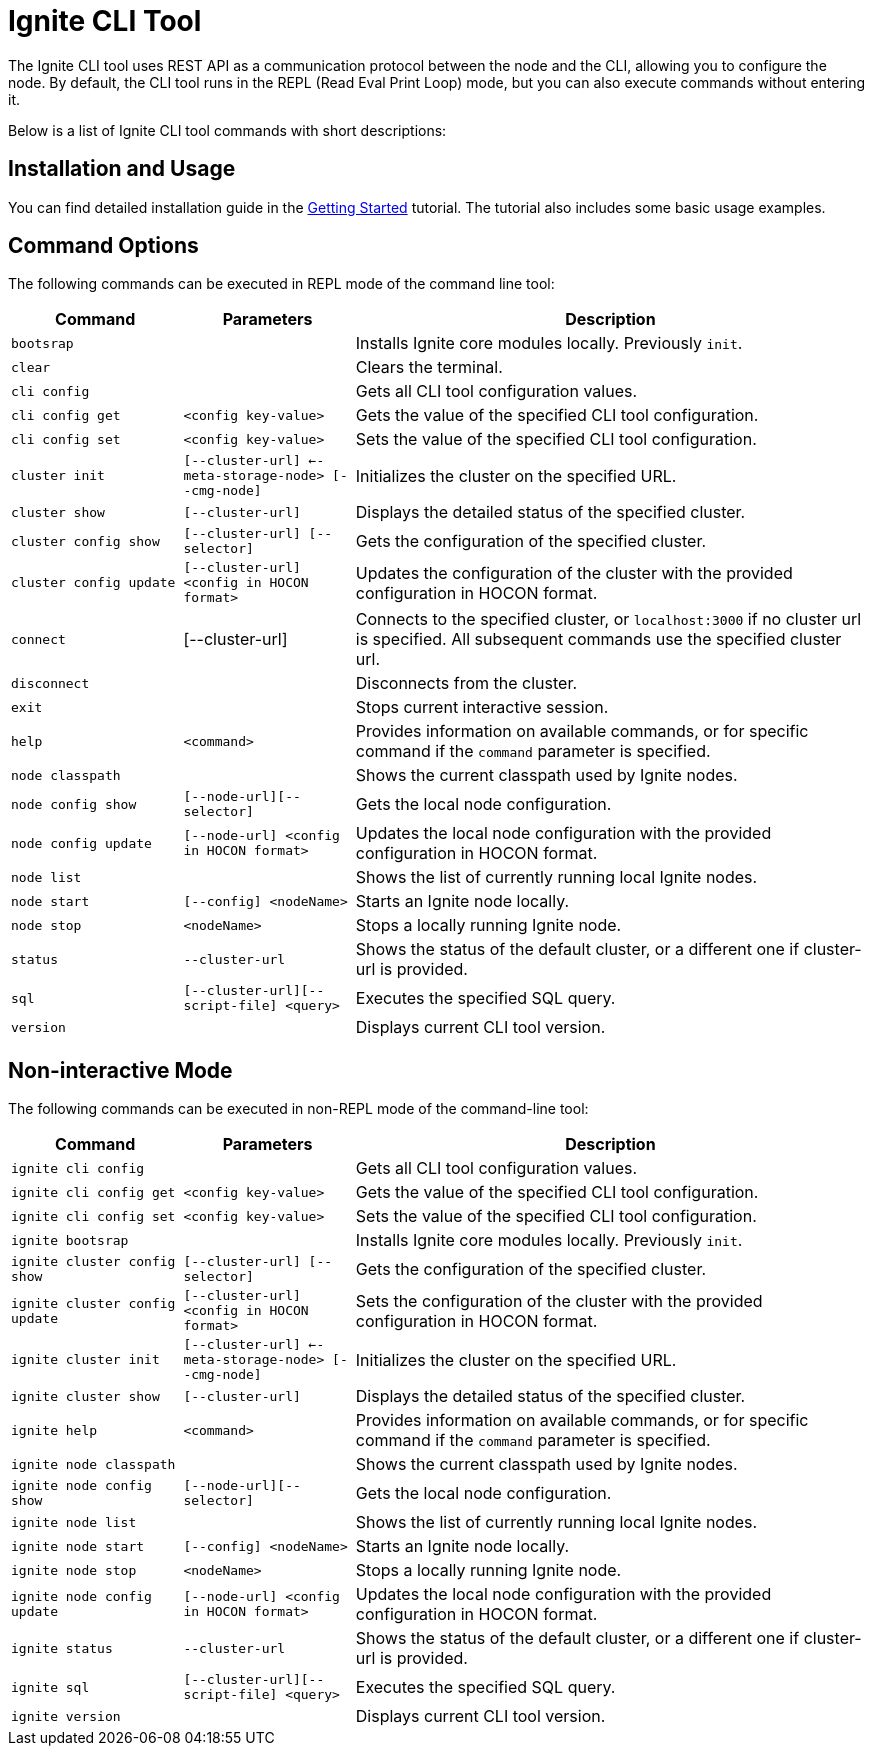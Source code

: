 // Licensed to the Apache Software Foundation (ASF) under one or more
// contributor license agreements.  See the NOTICE file distributed with
// this work for additional information regarding copyright ownership.
// The ASF licenses this file to You under the Apache License, Version 2.0
// (the "License"); you may not use this file except in compliance with
// the License.  You may obtain a copy of the License at
//
// http://www.apache.org/licenses/LICENSE-2.0
//
// Unless required by applicable law or agreed to in writing, software
// distributed under the License is distributed on an "AS IS" BASIS,
// WITHOUT WARRANTIES OR CONDITIONS OF ANY KIND, either express or implied.
// See the License for the specific language governing permissions and
// limitations under the License.

= Ignite CLI Tool

The Ignite CLI tool uses REST API as a communication protocol between the node and the CLI,
allowing you to configure the node. By default, the CLI tool runs in the REPL (Read Eval Print Loop) mode, but you can also execute commands without entering it.

Below is a list of Ignite CLI tool commands with short descriptions:

== Installation and Usage

You can find detailed installation guide in the link:quick-start/getting-started-guide[Getting Started] tutorial. The tutorial also includes some basic usage examples.

== Command Options

The following commands can be executed in REPL mode of the command line tool:

[cols="1,1,3",opts="header", stripes=none]
|===
| Command| Parameters | Description
| `bootsrap` || Installs Ignite core modules locally. Previously `init`.
| `clear` || Clears the terminal.
| `cli config` || Gets all CLI tool configuration values.
| `cli config get` | `<config key-value>` | Gets the value of the specified CLI tool configuration.
| `cli config set` | `<config key-value>` | Sets the value of the specified CLI tool configuration.
| `cluster init` | `[--cluster-url] <--meta-storage-node> [--cmg-node]`| Initializes the cluster on the specified URL.
| `cluster show` | `[--cluster-url]` | Displays the detailed status of the specified cluster.
| `cluster config show` | `[--cluster-url] [--selector]` | Gets the configuration of the specified cluster.
| `cluster config update` | `[--cluster-url] <config in HOCON format>` | Updates the configuration of the cluster with the provided configuration in HOCON format.
| `connect` | [--cluster-url] | Connects to the specified cluster, or `localhost:3000` if no cluster url is specified. All subsequent commands use the specified cluster url.
| `disconnect` || Disconnects from the cluster.
| `exit` || Stops current interactive session.
| `help` | `<command>` | Provides information on available commands, or for specific command if the `command` parameter is specified.
| `node classpath` || Shows the current classpath used by Ignite nodes.
| `node config show` | `[--node-url][--selector]` | Gets the local node configuration.
|`node config update` | `[--node-url] <config in HOCON format>` | Updates the local node configuration with the provided configuration in HOCON format.
| `node list` || Shows the list of currently running local Ignite nodes.
| `node start` | `[--config] <nodeName>` | Starts an Ignite node locally.
| `node stop` | `<nodeName>` | Stops a locally running Ignite node.
| `status` | `--cluster-url` |Shows the status of the default cluster, or a different one if cluster-url is provided.
| `sql` | `[--cluster-url][--script-file] <query>` | Executes the specified SQL query.
| `version` || Displays current CLI tool version.






|===

== Non-interactive Mode

The following commands can be executed in non-REPL mode of the command-line tool:

[cols="1,1,3",opts="header", stripes=none]
|===
| Command| Parameters | Description
| `ignite cli config` || Gets all CLI tool configuration values.
| `ignite cli config get` | `<config key-value>` | Gets the value of the specified CLI tool configuration.
| `ignite cli config set` | `<config key-value>` | Sets the value of the specified CLI tool configuration.
| `ignite bootsrap` || Installs Ignite core modules locally. Previously `init`.
| `ignite cluster config show` | `[--cluster-url] [--selector]` | Gets the configuration of the specified cluster.
| `ignite cluster config update` | `[--cluster-url] <config in HOCON format>` | Sets the configuration of the cluster with the provided configuration in HOCON format.
| `ignite cluster init` | `[--cluster-url] <--meta-storage-node> [--cmg-node]`| Initializes the cluster on the specified URL.
| `ignite cluster show` | `[--cluster-url]` | Displays the detailed status of the specified cluster.
| `ignite help` | `<command>` | Provides information on available commands, or for specific command if the `command` parameter is specified.
| `ignite node classpath` || Shows the current classpath used by Ignite nodes.
| `ignite node config show` | `[--node-url][--selector]` | Gets the local node configuration.
| `ignite node list` || Shows the list of currently running local Ignite nodes.
| `ignite node start` | `[--config] <nodeName>` | Starts an Ignite node locally.
| `ignite node stop` | `<nodeName>` | Stops a locally running Ignite node.
|`ignite node config update` | `[--node-url] <config in HOCON format>` | Updates the local node configuration with the provided configuration in HOCON format.
| `ignite status` | `--cluster-url` |Shows the status of the default cluster, or a different one if cluster-url is provided.
| `ignite sql` | `[--cluster-url][--script-file] <query>` | Executes the specified SQL query.
| `ignite version` || Displays current CLI tool version.
|===